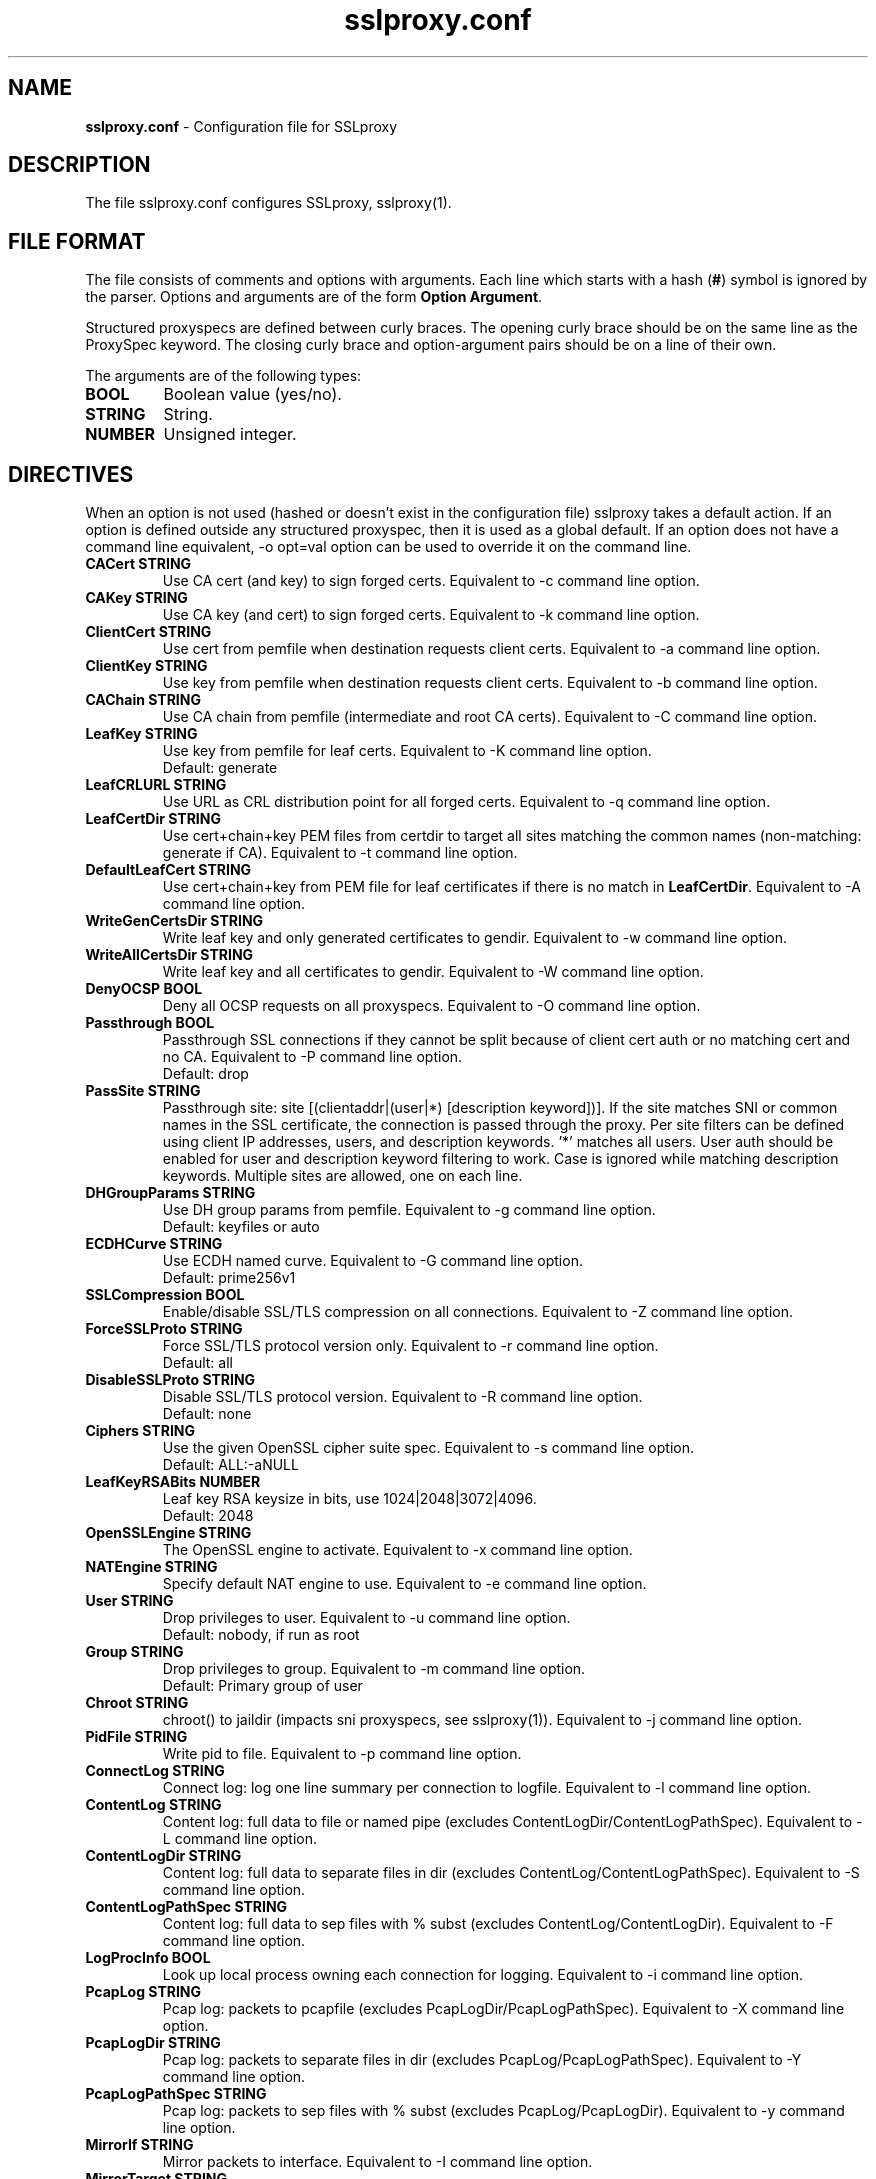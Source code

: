 .\"-
.\" SSLproxy - transparent SSL/TLS proxy for diverting packets to programs
.\" https://github.com/sonertari/SSLproxy
.\"
.\" Copyright (c) 2009-2019, Daniel Roethlisberger <daniel@roe.ch>.
.\" Copyright (c) 2017-2020, Soner Tari <sonertari@gmail.com>.
.\" All rights reserved.
.\"
.\" Redistribution and use in source and binary forms, with or without
.\" modification, are permitted provided that the following conditions are met:
.\" 1. Redistributions of source code must retain the above copyright notice,
.\"    this list of conditions and the following disclaimer.
.\" 2. Redistributions in binary form must reproduce the above copyright notice,
.\"    this list of conditions and the following disclaimer in the documentation
.\"    and/or other materials provided with the distribution.
.\"
.\" THIS SOFTWARE IS PROVIDED BY THE COPYRIGHT HOLDER AND CONTRIBUTORS ``AS IS''
.\" AND ANY EXPRESS OR IMPLIED WARRANTIES, INCLUDING, BUT NOT LIMITED TO, THE
.\" IMPLIED WARRANTIES OF MERCHANTABILITY AND FITNESS FOR A PARTICULAR PURPOSE
.\" ARE DISCLAIMED.  IN NO EVENT SHALL THE COPYRIGHT HOLDER OR CONTRIBUTORS BE
.\" LIABLE FOR ANY DIRECT, INDIRECT, INCIDENTAL, SPECIAL, EXEMPLARY, OR
.\" CONSEQUENTIAL DAMAGES (INCLUDING, BUT NOT LIMITED TO, PROCUREMENT OF
.\" SUBSTITUTE GOODS OR SERVICES; LOSS OF USE, DATA, OR PROFITS; OR BUSINESS
.\" INTERRUPTION) HOWEVER CAUSED AND ON ANY THEORY OF LIABILITY, WHETHER IN
.\" CONTRACT, STRICT LIABILITY, OR TORT (INCLUDING NEGLIGENCE OR OTHERWISE)
.\" ARISING IN ANY WAY OUT OF THE USE OF THIS SOFTWARE, EVEN IF ADVISED OF THE
.\" POSSIBILITY OF SUCH DAMAGE.
.\"
.TH "sslproxy.conf" "5" "22 Jul 2019" "v0.7.0" "SSLproxy"
.SH "NAME"
.LP 
\fBsslproxy.conf\fR \- Configuration file for SSLproxy
.SH "DESCRIPTION"
.LP 
The file sslproxy.conf configures SSLproxy, sslproxy(1).
.SH "FILE FORMAT"
The file consists of comments and options with arguments. Each line which 
starts with a hash (\fB#\fR) symbol is ignored by the parser. Options and 
arguments are of the form \fBOption Argument\fR.
.LP 
Structured proxyspecs are defined between curly braces. The opening curly 
brace should be on the same line as the ProxySpec keyword. The closing curly 
brace and option-argument pairs should be on a line of their own.
.LP 
The arguments are of the following types:
.TP
\fBBOOL\fR 
Boolean value (yes/no).
.TP 
\fBSTRING\fR
String.
.TP 
\fBNUMBER\fR
Unsigned integer.
.SH "DIRECTIVES"
.LP 
When an option is not used (hashed or doesn't exist in the configuration file) 
sslproxy takes a default action. If an option is defined outside any 
structured proxyspec, then it is used as a global default. If an option does 
not have a command line equivalent, -o opt=val option can be used to override 
it on the command line.
.TP 
\fBCACert STRING\fR
Use CA cert (and key) to sign forged certs. Equivalent to -c command line option.
.TP
\fBCAKey STRING\fR
Use CA key (and cert) to sign forged certs. Equivalent to -k command line option.
.TP 
\fBClientCert STRING\fR
Use cert from pemfile when destination requests client certs. Equivalent to -a command line option.
.TP
\fBClientKey STRING\fR
Use key from pemfile when destination requests client certs. Equivalent to -b command line option.
.TP
\fBCAChain STRING\fR
Use CA chain from pemfile (intermediate and root CA certs). Equivalent to -C command line option.
.TP
\fBLeafKey STRING\fR
Use key from pemfile for leaf certs. Equivalent to -K command line option.
.br
Default: generate
.TP
\fBLeafCRLURL STRING\fR
Use URL as CRL distribution point for all forged certs. Equivalent to -q command line option.
.TP
\fBLeafCertDir STRING\fR
Use cert+chain+key PEM files from certdir to target all sites matching the common names (non-matching: generate if CA). Equivalent to -t command line option.
.TP
\fBDefaultLeafCert STRING\fR
Use cert+chain+key from PEM file for leaf certificates if there is no match in \fBLeafCertDir\fR. Equivalent to -A command line option.
.TP
\fBWriteGenCertsDir STRING\fR
Write leaf key and only generated certificates to gendir. Equivalent to -w command line option.
.TP
\fBWriteAllCertsDir STRING\fR
Write leaf key and all certificates to gendir. Equivalent to -W command line option.
.TP
\fBDenyOCSP BOOL\fR
Deny all OCSP requests on all proxyspecs. Equivalent to -O command line option.
.TP
\fBPassthrough BOOL\fR
Passthrough SSL connections if they cannot be split because of client cert 
auth or no matching cert and no CA. Equivalent to -P command line option.
.br 
Default: drop
.TP
\fBPassSite STRING\fR
Passthrough site: site [(clientaddr|(user|*) [description keyword])]. If the 
site matches SNI or common names in the SSL certificate, the connection is 
passed through the proxy. Per site filters can be defined using client IP 
addresses, users, and description keywords. '*' matches all users. User auth 
should be enabled for user and description keyword filtering to work. 
Case is ignored while matching description keywords. Multiple sites are 
allowed, one on each line.
.TP
\fBDHGroupParams STRING\fR
Use DH group params from pemfile. Equivalent to -g command line option.
.br 
Default: keyfiles or auto
.TP
\fBECDHCurve STRING\fR
Use ECDH named curve. Equivalent to -G command line option.
.br 
Default: prime256v1
.TP
\fBSSLCompression BOOL\fR
Enable/disable SSL/TLS compression on all connections. Equivalent to -Z command line option.
.TP
\fBForceSSLProto STRING\fR
Force SSL/TLS protocol version only. Equivalent to -r command line option.
.br 
Default: all
.TP
\fBDisableSSLProto STRING\fR
Disable SSL/TLS protocol version. Equivalent to -R command line option.
.br 
Default: none
.TP
\fBCiphers STRING\fR
Use the given OpenSSL cipher suite spec. Equivalent to -s command line option.
.br 
Default: ALL:-aNULL
.TP
\fBLeafKeyRSABits NUMBER\fR
Leaf key RSA keysize in bits, use 1024|2048|3072|4096.
.br 
Default: 2048
.TP 
\fBOpenSSLEngine STRING\fR
The OpenSSL engine to activate.  Equivalent to -x command line option.
.TP 
\fBNATEngine STRING\fR
Specify default NAT engine to use. Equivalent to -e command line option.
.TP 
\fBUser STRING\fR
Drop privileges to user. Equivalent to -u command line option.
.br 
Default: nobody, if run as root
.TP
\fBGroup STRING\fR
Drop privileges to group. Equivalent to -m command line option.
.br
Default: Primary group of user
.TP 
\fBChroot STRING\fR
chroot() to jaildir (impacts sni proxyspecs, see sslproxy(1)). Equivalent to -j command line option.
.TP 
\fBPidFile STRING\fR
Write pid to file. Equivalent to -p command line option.
.TP 
\fBConnectLog STRING\fR
Connect log: log one line summary per connection to logfile. Equivalent to -l command line option.
.TP 
\fBContentLog STRING\fR
Content log: full data to file or named pipe (excludes ContentLogDir/ContentLogPathSpec). Equivalent to -L command line option.
.TP 
\fBContentLogDir STRING\fR
Content log: full data to separate files in dir (excludes ContentLog/ContentLogPathSpec). Equivalent to -S command line option.
.TP 
\fBContentLogPathSpec STRING\fR
Content log: full data to sep files with % subst (excludes ContentLog/ContentLogDir). Equivalent to -F command line option.
.TP 
\fBLogProcInfo BOOL\fR
Look up local process owning each connection for logging. Equivalent to -i command line option.
.TP 
\fBPcapLog STRING\fR
Pcap log: packets to pcapfile (excludes PcapLogDir/PcapLogPathSpec). Equivalent to -X command line option.
.TP 
\fBPcapLogDir STRING\fR
Pcap log: packets to separate files in dir (excludes PcapLog/PcapLogPathSpec). Equivalent to -Y command line option.
.TP 
\fBPcapLogPathSpec STRING\fR
Pcap log: packets to sep files with % subst (excludes PcapLog/PcapLogDir). Equivalent to -y command line option.
.TP 
\fBMirrorIf STRING\fR
Mirror packets to interface. Equivalent to -I command line option.
.TP 
\fBMirrorTarget STRING\fR
Mirror packets to target address (used with MirrorIf). Equivalent to -T command line option.
.TP 
\fBMasterKeyLog STRING\fR
Log master keys to logfile in SSLKEYLOGFILE format. Equivalent to -M command line option.
.TP 
\fBDaemon BOOL\fR
Daemon mode: run in background, log error messages to syslog. Equivalent to -d command line option.
.TP 
\fBDebug BOOL\fR
Debug mode: run in foreground, log debug messages on stderr. Equivalent to -D command line option.
.TP 
\fBDebugLevel NUMBER\fR
Verbose debug level, 2-4.
.TP
\fBConnIdleTimeout NUMBER\fR
Close connections after this many seconds of idle time.
.br
Default: 120
.TP
\fBExpiredConnCheckPeriod NUMBER\fR
Check for expired connections every this many seconds.
.br 
Default: 10.
.TP
\fBLogStats BOOL\fR
Log statistics to syslog. Equivalent to -J command line option.
.br
Default: yes
.TP 
\fBStatsPeriod NUMBER\fR
Log statistics every this many ExpiredConnCheckPeriod periods.
.br 
Default: 1
.TP
\fBRemoveHTTPAcceptEncoding BOOL\fR
Remove HTTP header line for Accept-Encoding.
.br
Default: yes
.TP
\fBRemoveHTTPReferer BOOL\fR
Remove HTTP header line for Referer.
.br
Default: yes
.TP
\fBVerifyPeer BOOL\fR
Verify peer using default certificates.
.br
Default: yes
.TP
\fBAllowWrongHost BOOL\fR
When disabled, never add the SNI to forged certificates, even if the SNI 
provided by the client does not match the server certificate's CN/SAN. Helps 
pass the wrong.host test at https://badssl.com.
.br
Default: no
.TP
\fBUserAuth BOOL\fR
Require authentication for users to use SSLproxy.
.br
Default: no
.TP
\fBUserDBPath STRING\fR
Path to user db file.
.TP
\fBUserTimeout NUMBER\fR
Time users out after this many seconds of idle time.
.br 
Default: 300.
.TP
\fBUserAuthURL STRING\fR
Redirect URL for users to log in to the system.
.TP
\fBValidateProto BOOL\fR
Validate proxy spec protocols.
.br
Default: no
.TP
\fBMaxHTTPHeaderSize NUMBER\fR
Max HTTP header size in bytes for protocol validation.
.br 
Default: 8192.
.TP
\fBOpenFilesLimit NUMBER\fR
Set open files limit, use 50-10000.
.br 
Default: System-wide limit.
.TP
\fBProxySpec STRING\fR
One line proxy specification: type listenaddr+port up:port ua:addr ra:addr. 
The other options of one line proxyspecs are set to the global defaults. 
Multiple specs are allowed, one on each line.
.TP
\fBProxySpec {\fR
.br
Proto
.br
Addr
.br
Port
.br
DivertAddr
.br
DivertPort
.br
ReturnAddr
.br
NatEngine
.br
SNIPort
.br
TargetAddr
.br
TargetPort
.br
DenyOCSP
.br
Passthrough
.br
CACert
.br
CAKey
.br
ClientCert
.br
ClientKey
.br
CAChain
.br
DHGroupParams
.br
ECDHCurve
.br
SSLCompression
.br
ForceSSLProto
.br
DisableSSLProto
.br
Ciphers
.br
RemoveHTTPAcceptEncoding
.br
RemoveHTTPReferer
.br
VerifyPeer
.br
UserAuth
.br
UserTimeout
.br
UserAuthURL
.br
ValidateProto
.br
PassSite
.br
\fB}\fR
.br
Structured proxy specifications may consist of the options listed above. The 
Proto, Addr, Port, and DivertPort options are mandatory, and equivalent to 
type, listenaddr, port, and up options in one line proxyspecs, respectively. 
If an option is not specified, the global default value is used.
.SH "FILES"
.LP 
/etc/sslproxy/sslproxy.conf
.SH "AUTHOR"
.LP 
The config file facility was added by Soner Tari <sonertari@gmail.com>.
.SH "SEE ALSO"
.LP 
sslproxy(1)
